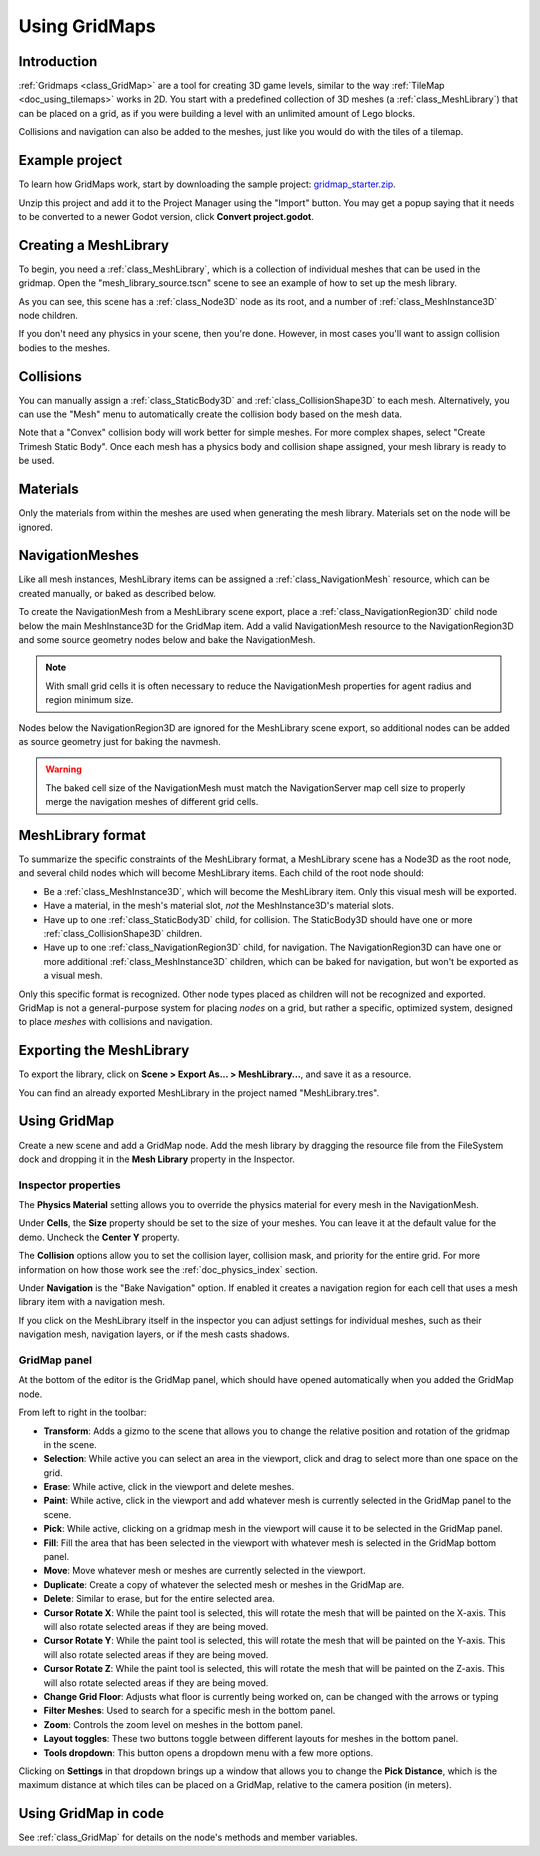 .. _doc_using_gridmaps:

Using GridMaps
==============

Introduction
------------

:ref:`Gridmaps <class_GridMap>` are a tool for creating 3D
game levels, similar to the way :ref:`TileMap <doc_using_tilemaps>`
works in 2D. You start with a predefined collection of 3D meshes (a
:ref:`class_MeshLibrary`) that can be placed on a grid,
as if you were building a level with an unlimited amount of Lego blocks.

Collisions and navigation can also be added to the meshes, just like you
would do with the tiles of a tilemap.

Example project
---------------

To learn how GridMaps work, start by downloading the sample project:
`gridmap_starter.zip <https://github.com/godotengine/godot-docs-project-starters/releases/download/latest-4.x/gridmap_starter.zip>`_.

Unzip this project and add it to the Project Manager using the "Import"
button. You may get a popup saying that it needs to be converted to a newer Godot
version, click **Convert project.godot**.

Creating a MeshLibrary
----------------------

To begin, you need a :ref:`class_MeshLibrary`, which is a collection
of individual meshes that can be used in the gridmap. Open the "mesh_library_source.tscn"
scene to see an example of how to set up the mesh library.

.. image:: img/gridmap_meshlibrary1.webp

As you can see, this scene has a :ref:`class_Node3D` node as its root, and
a number of :ref:`class_MeshInstance3D` node children.

If you don't need any physics in your scene, then you're done. However, in most
cases you'll want to assign collision bodies to the meshes.

Collisions
----------

You can manually assign a :ref:`class_StaticBody3D` and
:ref:`class_CollisionShape3D` to each mesh. Alternatively, you can use the "Mesh" menu
to automatically create the collision body based on the mesh data.

.. image:: img/gridmap_create_body.webp

Note that a "Convex" collision body will work better for simple meshes. For more
complex shapes, select "Create Trimesh Static Body". Once each mesh has
a physics body and collision shape assigned, your mesh library is ready to
be used.

.. image:: img/gridmap_mesh_scene.webp


Materials
---------

Only the materials from within the meshes are used when generating the mesh
library. Materials set on the node will be ignored.

NavigationMeshes
----------------

Like all mesh instances, MeshLibrary items can be assigned a :ref:`class_NavigationMesh`
resource, which can be created manually, or baked as described below.

To create the NavigationMesh from a MeshLibrary scene export, place a
:ref:`class_NavigationRegion3D` child node below the main MeshInstance3D for the GridMap
item. Add a valid NavigationMesh resource to the NavigationRegion3D and some source
geometry nodes below and bake the NavigationMesh.

.. note::

    With small grid cells it is often necessary to reduce the NavigationMesh properties
    for agent radius and region minimum size.

.. image:: img/meshlibrary_scene.png

Nodes below the NavigationRegion3D are ignored for the MeshLibrary scene export, so
additional nodes can be added as source geometry just for baking the navmesh.

.. warning::

    The baked cell size of the NavigationMesh must match the NavigationServer map cell
    size to properly merge the navigation meshes of different grid cells.

MeshLibrary format
------------------

To summarize the specific constraints of the MeshLibrary format, a MeshLibrary
scene has a Node3D as the root node, and several child nodes which will become
MeshLibrary items. Each child of the root node should:

- Be a :ref:`class_MeshInstance3D`, which will become the MeshLibrary item. Only
  this visual mesh will be exported.
- Have a material, in the mesh's material slot, *not* the MeshInstance3D's
  material slots.
- Have up to one :ref:`class_StaticBody3D` child, for collision. The
  StaticBody3D should have one or more :ref:`class_CollisionShape3D` children.
- Have up to one :ref:`class_NavigationRegion3D` child, for navigation. The
  NavigationRegion3D can have one or more additional :ref:`class_MeshInstance3D`
  children, which can be baked for navigation, but won't be exported as a visual
  mesh.

Only this specific format is recognized. Other node types placed as children
will not be recognized and exported. GridMap is not a general-purpose system for
placing *nodes* on a grid, but rather a specific, optimized system, designed to
place *meshes* with collisions and navigation.

Exporting the MeshLibrary
-------------------------

To export the library, click on **Scene > Export As... > MeshLibrary...**, and save it
as a resource.

.. image:: img/gridmap_export.webp

You can find an already exported MeshLibrary in the project named "MeshLibrary.tres".

Using GridMap
-------------

Create a new scene and add a GridMap node. Add the mesh library by dragging
the resource file from the FileSystem dock and dropping it in the **Mesh Library**
property in the Inspector.

.. image:: img/gridmap_mesh_library_inspector.webp

Inspector properties
~~~~~~~~~~~~~~~~~~~~

The **Physics Material** setting allows you to override the physics material for
every mesh in the NavigationMesh.

Under **Cells**, the **Size** property should be set to the size of your meshes. You
can leave it at the default value for the demo. Uncheck the **Center Y** property.

The **Collision** options allow you to set the collision layer, collision mask, and
priority for the entire grid. For more information on how those work see the
:ref:`doc_physics_index` section.

Under **Navigation** is the "Bake Navigation" option. If enabled it creates a
navigation region for each cell that uses a mesh library item with a navigation
mesh.

If you click on the MeshLibrary itself in the inspector you can adjust settings for
individual meshes, such as their navigation mesh, navigation layers, or if the mesh
casts shadows.

.. image:: img/gridmap_mesh_library_settings.webp

GridMap panel
~~~~~~~~~~~~~

At the bottom of the editor is the GridMap panel, which should have opened
automatically when you added the GridMap node.

.. image:: img/gridmap_panel.webp

From left to right in the toolbar:

- **Transform**: Adds a gizmo to the scene that allows you to change the
  relative position and rotation of the gridmap in the scene.
- **Selection**: While active you can select an area in the viewport, click and drag
  to select more than one space on the grid.
- **Erase**: While active, click in the viewport and delete meshes.
- **Paint**: While active, click in the viewport and add whatever mesh is currently
  selected in the GridMap panel to the scene.
- **Pick**: While active, clicking on a gridmap mesh in the viewport will cause
  it to be selected in the GridMap panel.
- **Fill**: Fill the area that has been selected in the viewport with whatever mesh
  is selected in the GridMap bottom panel.
- **Move**: Move whatever mesh or meshes are currently selected in the viewport.
- **Duplicate**: Create a copy of whatever the selected mesh or meshes in the
  GridMap are.
- **Delete**: Similar to erase, but for the entire selected area.
- **Cursor Rotate X**: While the paint tool is selected, this will rotate the mesh
  that will be painted on the X-axis. This will also rotate selected areas if they
  are being moved.
- **Cursor Rotate Y**: While the paint tool is selected, this will rotate the mesh
  that will be painted on the Y-axis. This will also rotate selected areas if they
  are being moved.
- **Cursor Rotate Z**: While the paint tool is selected, this will rotate the mesh
  that will be painted on the Z-axis. This will also rotate selected areas if they
  are being moved.
- **Change Grid Floor**: Adjusts what floor is currently being worked on, can be
  changed with the arrows or typing
- **Filter Meshes**: Used to search for a specific mesh in the bottom panel.
- **Zoom**: Controls the zoom level on meshes in the bottom panel.
- **Layout toggles**: These two buttons toggle between different layouts for meshes
  in the bottom panel.
- **Tools dropdown**: This button opens a dropdown menu with a few more options.

.. image:: img/gridmap_dropdown.webp

Clicking on **Settings** in that dropdown brings up a window that allows you to
change the **Pick Distance**, which is the maximum distance at which tiles can be placed
on a GridMap, relative to the camera position (in meters).

Using GridMap in code
---------------------

See :ref:`class_GridMap` for details on the node's methods and member variables.
